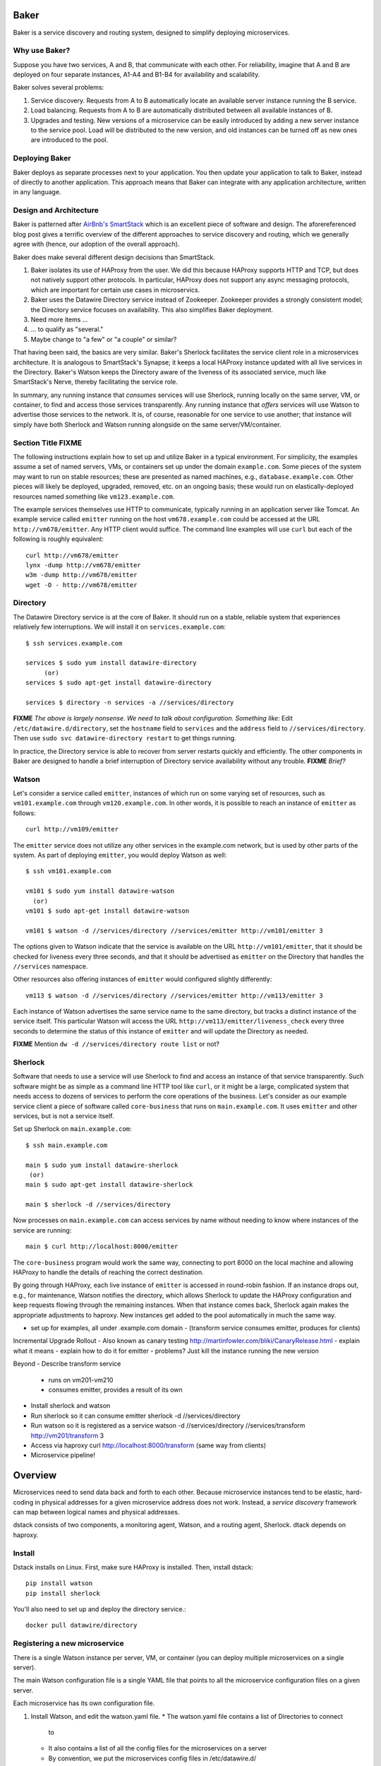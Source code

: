 .. _dstack:

Baker
#####

Baker is a service discovery and routing system, designed to simplify
deploying microservices.

Why use Baker?
==============

Suppose you have two services, A and B, that communicate with each
other. For reliability, imagine that A and B are deployed on four
separate instances, A1-A4 and B1-B4 for availability and scalability.

Baker solves several problems:

#. Service discovery. Requests from A to B automatically locate an
   available server instance running the B service.
#. Load balancing. Requests from A to B are automatically distributed
   between all available instances of B.
#. Upgrades and testing. New versions of a microservice can be
   easily introduced by adding a new server instance to the service
   pool. Load will be distributed to the new version, and old
   instances can be turned off as new ones are introduced to the pool.

Deploying Baker
===============

Baker deploys as separate processes next to your application. You then
update your application to talk to Baker, instead of directly to another
application. This approach means that Baker can integrate with any
application architecture, written in any language.

Design and Architecture
=======================

Baker is patterned after `AirBnb's SmartStack
<http://nerds.airbnb.com/smartstack-service-discovery-cloud/>`_ which
is an excellent piece of software and design. The aforereferenced
blog post gives a terrific overview of the different approaches to
service discovery and routing, which we generally agree with (hence,
our adoption of the overall approach).

Baker does make several different design decisions than SmartStack.

#. Baker isolates its use of HAProxy from the user. We did this
   because HAProxy supports HTTP and TCP, but does not natively
   support other protocols. In particular, HAProxy does not support
   any async messaging protocols, which are important for certain use
   cases in microservics.
#. Baker uses the Datawire Directory service instead of
   Zookeeper. Zookeeper provides a strongly consistent model; the
   Directory service focuses on availability. This also simplifies
   Baker deployment.
#. Need more items ...
#. ... to qualify as "several."
#. Maybe change to "a few" or "a couple" or similar?

That having been said, the basics are very similar. Baker's Sherlock
facilitates the service client role in a microservices architecture. It
is analogous to SmartStack's Synapse; it keeps a local HAProxy instance
updated with all live services in the Directory. Baker's Watson keeps
the Directory aware of the liveness of its associated service, much like
SmartStack's Nerve, thereby facilitating the service role.

In summary, any running instance that *consumes* services will use
Sherlock, running locally on the same server, VM, or container, to find
and access those services transparently. Any running instance that
*offers* services will use Watson to advertise those services to the
network. It is, of course, reasonable for one service to use another;
that instance will simply have both Sherlock and Watson running
alongside on the same server/VM/container.

Section Title FIXME
===================

The following instructions explain how to set up and utilize Baker in a
typical environment. For simplicity, the examples assume a set of named
servers, VMs, or containers set up under the domain ``example.com``.
Some pieces of the system may want to run on stable resources; these are
presented as named machines, e.g., ``database.example.com``. Other
pieces will likely be deployed, upgraded, removed, etc. on an ongoing
basis; these would run on elastically-deployed resources named something
like ``vm123.example.com``.

The example services themselves use HTTP to communicate, typically
running in an application server like Tomcat. An example service called
``emitter`` running on the host ``vm678.example.com`` could be accessed
at the URL ``http://vm678/emitter``. Any HTTP client would suffice. The
command line examples will use ``curl`` but each of the following is
roughly equivalent::

  curl http://vm678/emitter
  lynx -dump http://vm678/emitter
  w3m -dump http://vm678/emitter
  wget -O - http://vm678/emitter

Directory
=========

The Datawire Directory service is at the core of Baker. It should run on
a stable, reliable system that experiences relatively few interruptions.
We will install it on ``services.example.com``::

  $ ssh services.example.com

  services $ sudo yum install datawire-directory
       (or)
  services $ sudo apt-get install datawire-directory

  services $ directory -n services -a //services/directory

**FIXME** *The above is largely nonsense. We need to talk about
configuration. Something like:* Edit ``/etc/datawire.d/directory``, set
the ``hostname`` field to ``services`` and the ``address`` field to
``//services/directory``. Then use ``sudo svc datawire-directory
restart`` to get things running.

In practice, the Directory service is able to recover from server
restarts quickly and efficiently. The other components in Baker are
designed to handle a brief interruption of Directory service
availability without any trouble. **FIXME** *Brief?*

Watson
======

Let's consider a service called ``emitter``, instances of which run on
some varying set of resources, such as ``vm101.example.com`` through
``vm120.example.com``. In other words, it is possible to reach an instance of ``emitter`` as follows::

  curl http://vm109/emitter

The ``emitter`` service does not utilize any other services in the
example.com network, but is used by other parts of the system. As part
of deploying ``emitter``, you would deploy Watson as well::

  $ ssh vm101.example.com

  vm101 $ sudo yum install datawire-watson
    (or)
  vm101 $ sudo apt-get install datawire-watson

  vm101 $ watson -d //services/directory //services/emitter http://vm101/emitter 3

The options given to Watson indicate that the service is available on
the URL ``http://vm101/emitter``, that it should be checked for liveness
every three seconds, and that it should be advertised as ``emitter`` on
the Directory that handles the ``//services`` namespace.

Other resources also offering instances of ``emitter`` would configured
slightly differently::

  vm113 $ watson -d //services/directory //services/emitter http://vm113/emitter 3

Each instance of Watson advertises the same service name to the same
directory, but tracks a distinct instance of the service itself. This
particular Watson will access the URL
``http://vm113/emitter/liveness_check`` every three seconds to determine
the status of this instance of ``emitter`` and will update the Directory
as needed.

**FIXME** Mention ``dw -d //services/directory route list`` or not?

Sherlock
========

Software that needs to use a service will use Sherlock to find and
access an instance of that service transparently. Such software might be
as simple as a command line HTTP tool like ``curl``, or it might be a
large, complicated system that needs access to dozens of services to
perform the core operations of the business. Let's consider as our
example service client a piece of software called ``core-business`` that
runs on ``main.example.com``. It uses ``emitter`` and other services,
but is not a service itself.

Set up Sherlock on ``main.example.com``::

  $ ssh main.example.com

  main $ sudo yum install datawire-sherlock
   (or)
  main $ sudo apt-get install datawire-sherlock

  main $ sherlock -d //services/directory

Now processes on ``main.example.com`` can access services by name
without needing to know where instances of the service are running::

  main $ curl http://localhost:8000/emitter

The ``core-business`` program would work the same way, connecting to
port 8000 on the local machine and allowing HAProxy to handle the
details of reaching the correct destination.

By going through HAProxy, each live instance of ``emitter`` is accessed
in round-robin fashion. If an instance drops out, e.g., for maintenance,
Watson notifies the directory, which allows Sherlock to update the
HAProxy configuration and keep requests flowing through the remaining
instances. When that instance comes back, Sherlock again makes the
appropriate adjustments to haproxy. New instances get added to the pool
automatically in much the same way.

- set up for examples, all under .example.com domain
  - (transform service consumes emitter, produces for clients)

Incremental Upgrade Rollout
- Also known as canary testing http://martinfowler.com/bliki/CanaryRelease.html
- explain what it means
- explain how to do it for emitter
- problems? Just kill the instance running the new version

Beyond
- Describe transform service
  - runs on vm201-vm210
  - consumes emitter, provides a result of its own
- Install sherlock and watson
- Run sherlock so it can consume emitter
  sherlock -d //services/directory
- Run watson so it is registered as a service
  watson -d //services/directory //services/transform http://vm201/transform 3
- Access via haproxy
  curl http://localhost:8000/transform
  (same way from clients)
- Microservice pipeline!


Overview
########

Microservices need to send data back and forth to each other. Because
microservice instances tend to be elastic, hard-coding in physical
addresses for a given microservice address does not work. Instead, a
*service discovery* framework can map between logical names and
physical addresses.


dstack consists of two components, a monitoring agent, Watson, and a routing
agent, Sherlock. dtack depends on haproxy.

Install
=======

Dstack installs on Linux. First, make sure HAProxy is installed. Then,
install dstack::

  pip install watson
  pip install sherlock

You'll also need to set up and deploy the directory service.::

  docker pull datawire/directory

Registering a new microservice
==============================

There is a single Watson instance per server, VM, or container (you
can deploy multiple microservices on a single server).

The main Watson configuration file is a single YAML file that points
to all the microservice configuration files on a given server.

Each microservice has its own configuration file.

#. Install Watson, and edit the watson.yaml file.
   * The watson.yaml file contains a list of Directories to connect
     to
   * It also contains a list of all the config files for the
     microservices on a server
   * By convention, we put the microservices config files in /etc/datawire.d/

#. Configure your microservice configuration file.
   * Add the URL suffix that will route to the microservice, e.g.,
     barker.internal.
   * Health checks

#. Start Watson.

Connecting microservices
========================

Sherlock makes it easy to connect microservices.

There is a single Sherlock instance per server, VM, or container. (You
can deploy multiple microservices on a single server).

#. Configure the sherlock.yaml file.
   * The sherlock.yaml file contains a list of directories to
     subscribe to.

#. Start Sherlock.

#. Update the URLs that you use in your code to route through
   Sherlock. In a Sherlock URL, the domain should be the local
   Sherlock address and port. By default, Sherlock routes HTTP through
   port 5432, giving a domain of ``localhost:5432``. The Sherlock URL
   path is the name of the specific microservice that you want to
   access. 

   When specifying the URL, the domain should be the local Sherlock
   address, which,


    By default, Sherlock routes HTTP through port 5432. This
   can be changed in the sherlock.yaml file.

   For example, http://barker.internal.example.com should be
   remapped to "localhost:5432/barker.internal".

#. Everything should work exactly as before. Connections will be
   automatically routed to the microservice that is registered (by
   Watson) as barker.internal.

Create routes
=============

The directory lets you manage routes. So, let's start by adding a new
HTTP route.

#. dw route add //monolith //barker.internal 30%

   or do we do something like this

   dw route add //barker.internal //instance2 30%



   microservice advertises itself as "barker"
   it also needs a host
   you need to figure out the default mapping between barker and host


   default is
     - 100% goes to host
     - then if you have a second host, you round robin
     - but then how do you not add a host to the pool for canary etc?


Upgrade microservice
====================

#. Deploy Watson on your new version of the microservice, with its own
   microservice.yaml file.

#. Configure the directory to route 10% of the traffic to the new
   microservice, per the version number::

     dw route add //monolith //barker_bizlogic(2) 10%

#. The directory will automatically route the remaining traffic to the
   primary instance(s).

Load balance microservice
=========================

